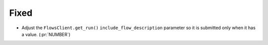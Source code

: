 Fixed
~~~~~

-   Adjust the ``FlowsClient.get_run()`` ``include_flow_description`` parameter
    so it is submitted only when it has a value. (:pr:`NUMBER`)
